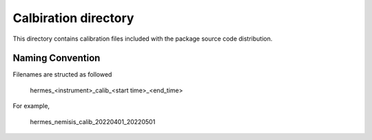 Calbiration directory
=====================

This directory contains calibration files included with the package source
code distribution.

Naming Convention
-----------------
Filenames are structed as followed

  hermes_<instrument>_calib_<start time>_<end_time>

For example,

  hermes_nemisis_calib_20220401_20220501

